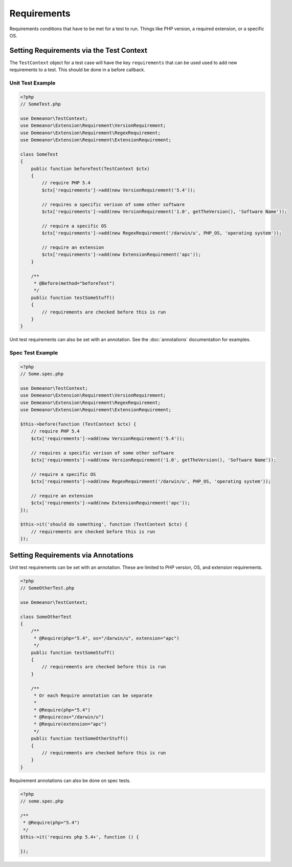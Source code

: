Requirements
============

Requirements conditions that have to be met for a test to run. Things like PHP
version, a required extension, or a specific OS.

Setting Requirements via the Test Context
-----------------------------------------

The ``TestContext`` object for a test case will have the key ``requirements`` that
can be used used to add new requirements to a test. This should be done in a
before callback.

Unit Test Example
^^^^^^^^^^^^^^^^^

.. code-block:: php

    <?php
    // SomeTest.php

    use Demeanor\TestContext;
    use Demeanor\Extension\Requirement\VersionRequirement;
    use Demeanor\Extension\Requirement\RegexRequirement;
    use Demeanor\Extension\Requirement\ExtensionRequirement;

    class SomeTest
    {
        public function beforeTest(TestContext $ctx)
        {
            // require PHP 5.4
            $ctx['requirements']->add(new VersionRequirement('5.4'));

            // requires a specific verison of some other software
            $ctx['requirements']->add(new VersionRequirement('1.0', getTheVersion(), 'Software Name'));

            // require a specific OS
            $ctx['requirements']->add(new RegexRequirement('/darwin/u', PHP_OS, 'operating system'));

            // require an extension
            $ctx['requirements']->add(new ExtensionRequirement('apc'));
        }

        /**
         * @Before(method="beforeTest")
         */
        public function testSomeStuff()
        {
            // requirements are checked before this is run
        }
    }

Unit test requirements can also be set with an annotation. See the
:doc:`annotations` documentation for examples.

Spec Test Example
^^^^^^^^^^^^^^^^^

.. code-block:: php

    <?php
    // Some.spec.php

    use Demeanor\TestContext;
    use Demeanor\Extension\Requirement\VersionRequirement;
    use Demeanor\Extension\Requirement\RegexRequirement;
    use Demeanor\Extension\Requirement\ExtensionRequirement;

    $this->before(function (TestContext $ctx) {
        // require PHP 5.4
        $ctx['requirements']->add(new VersionRequirement('5.4'));

        // requires a specific verison of some other software
        $ctx['requirements']->add(new VersionRequirement('1.0', getTheVersion(), 'Software Name'));

        // require a specific OS
        $ctx['requirements']->add(new RegexRequirement('/darwin/u', PHP_OS, 'operating system'));

        // require an extension
        $ctx['requirements']->add(new ExtensionRequirement('apc'));
    });

    $this->it('should do something', function (TestContext $ctx) {
        // requirements are checked before this is run
    });

Setting Requirements via Annotations
------------------------------------

Unit test requirements can be set with an annotation. These are limited to PHP
version, OS, and extension requirements.

.. code-block:: php

    <?php
    // SomeOtherTest.php

    use Demeanor\TestContext;

    class SomeOtherTest
    {
        /**
         * @Require(php="5.4", os="/darwin/u", extension="apc")
         */
        public function testSomeStuff()
        {
            // requirements are checked before this is run
        }

        /**
         * Or each Require annotation can be separate
         *
         * @Require(php="5.4")
         * @Require(os="/darwin/u")
         * @Require(extension="apc")
         */
        public function testSomeOtherStuff()
        {
            // requirements are checked before this is run
        }
    }

Requirement annotations can also be done on spec tests.

.. code-block:: php

    <?php
    // some.spec.php

    /**
     * @Require(php="5.4")
     */
    $this->it('requires php 5.4+', function () {

    });
